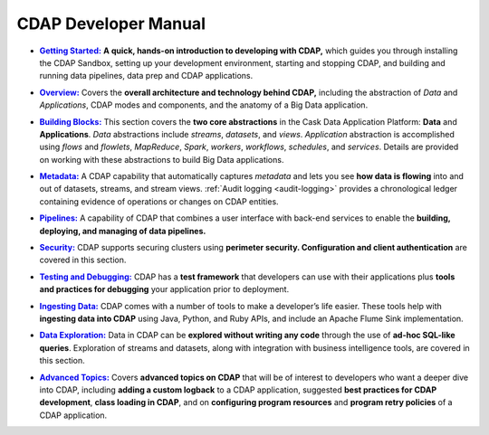 .. meta::
    :author: Cask Data, Inc.
    :description: Introduction to the Cask Data Application Platform
    :copyright: Copyright © 2014-2017 Cask Data, Inc.

.. _developer-index:

=====================
CDAP Developer Manual
=====================

.. |getting-started| replace:: **Getting Started:**
.. _getting-started: getting-started/index.html

- |getting-started|_ **A quick, hands-on introduction to developing with CDAP,**  which guides you through
  installing the CDAP Sandbox, setting up your development environment, starting and stopping CDAP,
  and building and running data pipelines, data prep and CDAP applications.


.. |overview| replace:: **Overview:**
.. _overview: overview/index.html

- |overview|_ Covers the **overall architecture and technology behind CDAP,** including
  the abstraction of *Data* and *Applications*, CDAP modes and components, and the anatomy
  of a Big Data application.


.. |building-blocks| replace:: **Building Blocks:**
.. _building-blocks: building-blocks/index.html

- |building-blocks|_ This section covers the **two core abstractions** in the Cask Data
  Application Platform: **Data** and **Applications**. *Data* abstractions include *streams*,
  *datasets*, and *views*. *Application* abstraction is accomplished using *flows* and *flowlets*, *MapReduce*, *Spark*,
  *workers*, *workflows*, *schedules*, and *services*. Details are provided on working with these abstractions to
  build Big Data applications.


.. |metadata| replace:: **Metadata:**
.. _metadata: metadata/index.html

- |metadata|_ A CDAP capability that automatically captures *metadata* and lets you see
  **how data is flowing** into and out of datasets, streams, and stream views.
  :ref:`Audit logging <audit-logging>` provides a chronological ledger containing evidence
  of operations or changes on CDAP entities.


.. |pipelines| replace:: **Pipelines:**
.. _pipelines: pipelines/index.html

- |pipelines|_ A capability of CDAP that combines a user interface with back-end services
  to enable the **building, deploying, and managing of data pipelines.**


.. |security| replace:: **Security:**
.. _security: security/index.html

- |security|_ CDAP supports securing clusters using **perimeter security. Configuration
  and client authentication** are covered in this section.


.. |testing| replace:: **Testing and Debugging:**
.. _testing: testing/index.html

- |testing|_ CDAP has a **test framework** that developers can use with their applications
  plus **tools and practices for debugging** your application prior to deployment.


.. |ingesting-tools| replace:: **Ingesting Data:**
.. _ingesting-tools: ingesting-tools/index.html

- |ingesting-tools|_ CDAP comes with a number of tools to make a developer’s life easier. These
  tools help with **ingesting data into CDAP** using Java, Python, and Ruby APIs,
  and include an Apache Flume Sink implementation.


.. |data-exploration| replace:: **Data Exploration:**
.. _data-exploration: data-exploration/index.html

- |data-exploration|_ Data in CDAP can be **explored without writing any code** through the use of **ad-hoc SQL-like queries**.
  Exploration of streams and datasets, along with integration with business intelligence tools, are covered in this section.


.. |advanced| replace:: **Advanced Topics:**
.. _advanced: advanced/index.html

- |advanced|_ Covers **advanced topics on CDAP** that will be of interest to
  developers who want a deeper dive into CDAP, including **adding a custom logback** to a
  CDAP application, suggested **best practices for CDAP development**, **class loading in
  CDAP**, and on **configuring program resources** and **program retry policies** of a CDAP application.
